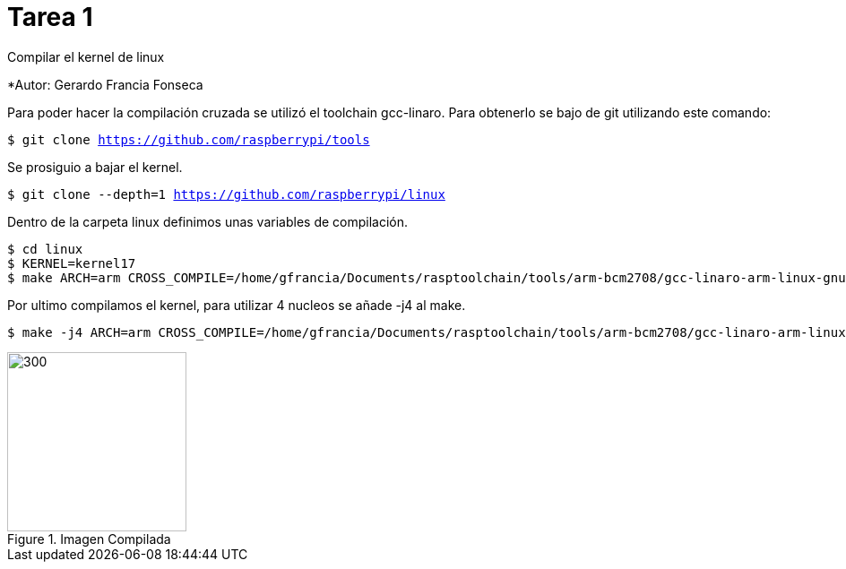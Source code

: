 = Tarea 1

Compilar el kernel de linux

*Autor: Gerardo Francia Fonseca

Para poder hacer la compilación cruzada se utilizó el toolchain gcc-linaro. Para obtenerlo se bajo de git utilizando este comando:

`$ git clone https://github.com/raspberrypi/tools`

Se prosiguio a bajar el kernel.

`$ git clone --depth=1 https://github.com/raspberrypi/linux`

Dentro de la carpeta linux definimos unas variables de compilación.

```bash
$ cd linux
$ KERNEL=kernel17
$ make ARCH=arm CROSS_COMPILE=/home/gfrancia/Documents/rasptoolchain/tools/arm-bcm2708/gcc-linaro-arm-linux-gnueabihf-raspbian-x64/bin/arm-linux-gnueabihf-
```
Por ultimo compilamos el kernel, para utilizar 4 nucleos se añade -j4 al make.

```bash
$ make -j4 ARCH=arm CROSS_COMPILE=/home/gfrancia/Documents/rasptoolchain/tools/arm-bcm2708/gcc-linaro-arm-linux-gnueabihf-raspbian-x64/bin/arm-linux-gnueabihf-
```

[[img-compilada]]
.Imagen Compilada
image::~/Documents/kernel/tarea_1/imagen_compilada.png[300,200,align="center"]
























